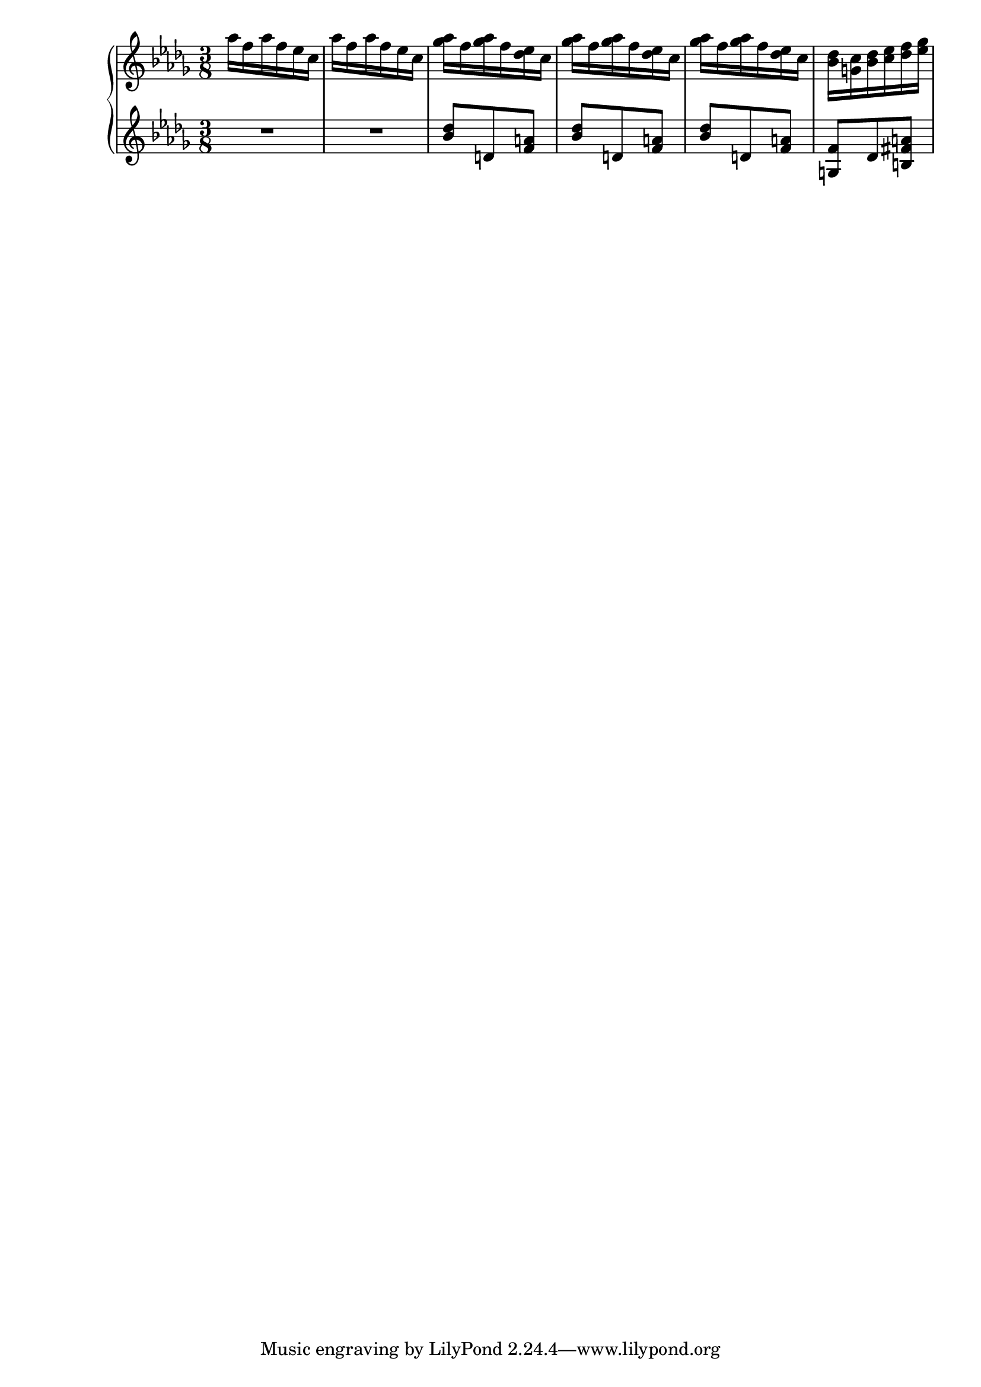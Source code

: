 \version "2.20.0"

upper = \relative c'' {
  \clef treble
  \key des \major
  \time 3/8

  aes'16 f aes f ees c |
  aes'16 f aes f ees c |
  <ges' aes>16 f <ges aes> f <des ees> c |
  <ges' aes>16 f <ges aes> f <des ees> c |
  <ges' aes>16 f <ges aes> f <des ees> c |
  <bes des> <g c> <bes des> <c ees> <des f> <ees ges> |
  
}

lower = \relative c'' {
  \clef treble
  \key des \major
  \time 3/8

  R1*3/8 |
  R1*3/8 |
  <bes des>8 d, <f a> |
  <bes des>8 d, <f a> |
  <bes des>8 d, <f a> |
  <g, f'> des' <b fis' a> |
}

\score {
  \new PianoStaff
  <<
    \new Staff = "upper" \upper
    \new Staff = "lower" \lower
  >>
  \layout {}
  \midi {}
}
